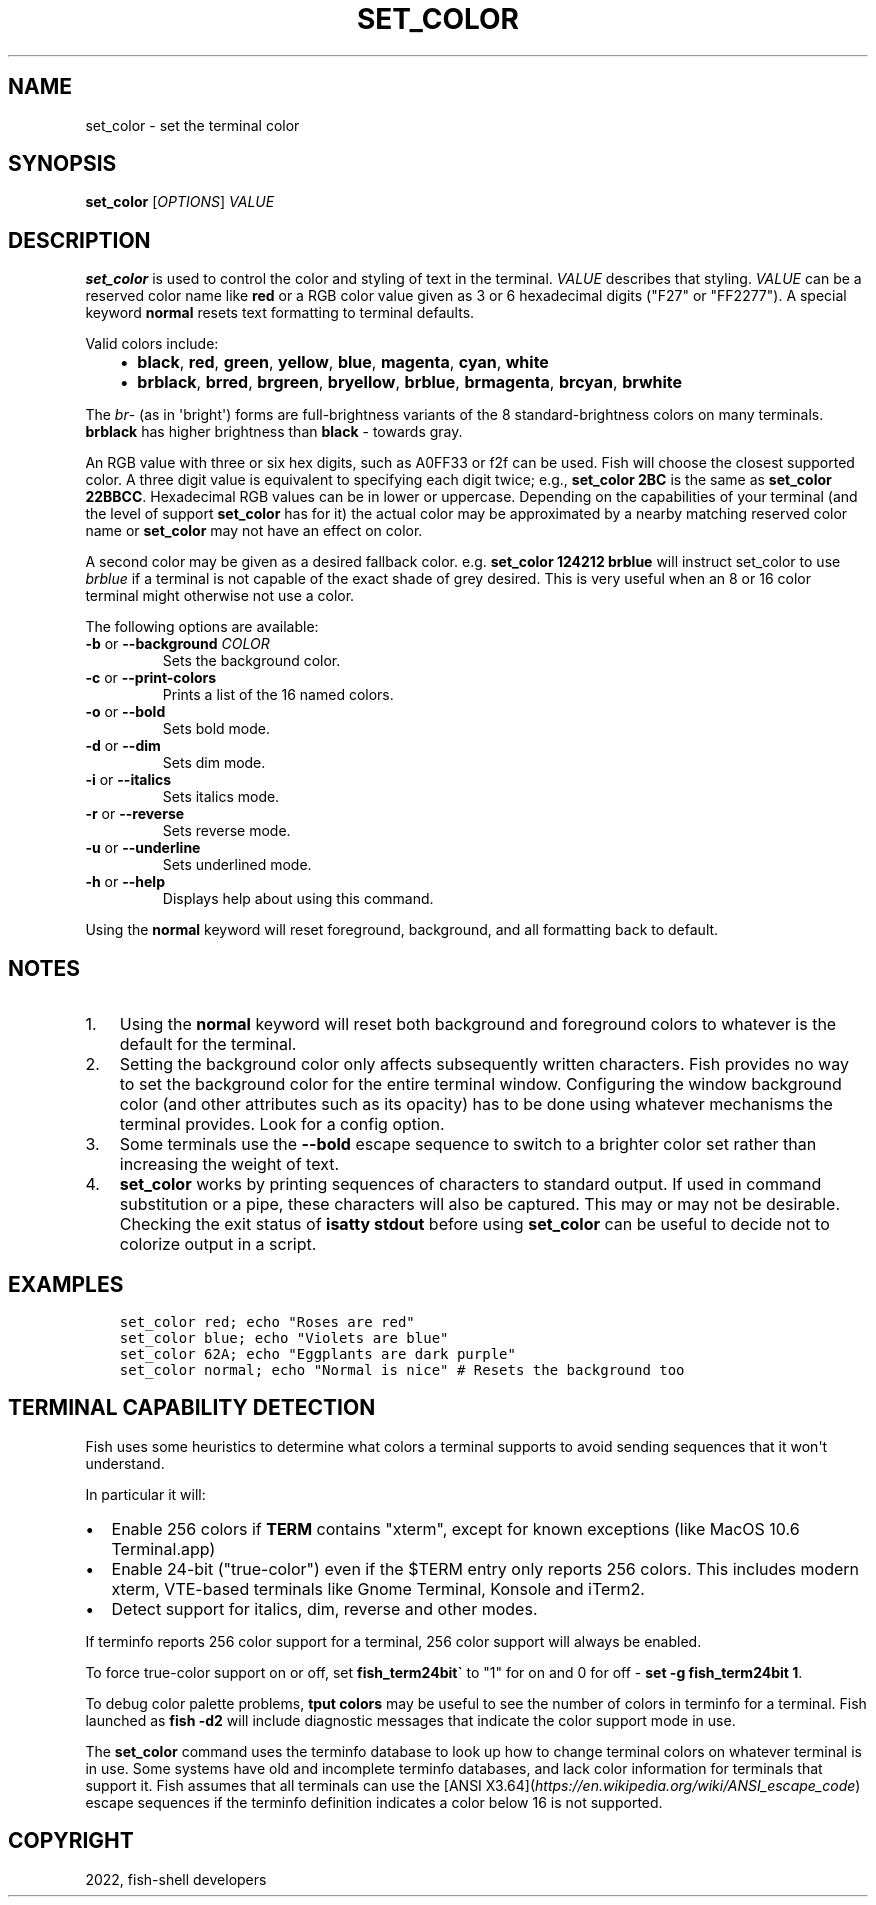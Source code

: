 .\" Man page generated from reStructuredText.
.
.
.nr rst2man-indent-level 0
.
.de1 rstReportMargin
\\$1 \\n[an-margin]
level \\n[rst2man-indent-level]
level margin: \\n[rst2man-indent\\n[rst2man-indent-level]]
-
\\n[rst2man-indent0]
\\n[rst2man-indent1]
\\n[rst2man-indent2]
..
.de1 INDENT
.\" .rstReportMargin pre:
. RS \\$1
. nr rst2man-indent\\n[rst2man-indent-level] \\n[an-margin]
. nr rst2man-indent-level +1
.\" .rstReportMargin post:
..
.de UNINDENT
. RE
.\" indent \\n[an-margin]
.\" old: \\n[rst2man-indent\\n[rst2man-indent-level]]
.nr rst2man-indent-level -1
.\" new: \\n[rst2man-indent\\n[rst2man-indent-level]]
.in \\n[rst2man-indent\\n[rst2man-indent-level]]u
..
.TH "SET_COLOR" "1" "Jul 20, 2022" "3.5" "fish-shell"
.SH NAME
set_color \- set the terminal color
.SH SYNOPSIS
.nf
\fBset_color\fP [\fIOPTIONS\fP] \fIVALUE\fP
.fi
.sp
.SH DESCRIPTION
.sp
\fBset_color\fP is used to control the color and styling of text in the terminal. \fIVALUE\fP describes that styling. \fIVALUE\fP can be a reserved color name like \fBred\fP or a RGB color value given as 3 or 6 hexadecimal digits ("F27" or "FF2277"). A special keyword \fBnormal\fP resets text formatting to terminal defaults.
.sp
Valid colors include:
.INDENT 0.0
.INDENT 3.5
.INDENT 0.0
.IP \(bu 2
\fBblack\fP, \fBred\fP, \fBgreen\fP, \fByellow\fP, \fBblue\fP, \fBmagenta\fP, \fBcyan\fP, \fBwhite\fP
.IP \(bu 2
\fBbrblack\fP, \fBbrred\fP, \fBbrgreen\fP, \fBbryellow\fP, \fBbrblue\fP, \fBbrmagenta\fP, \fBbrcyan\fP, \fBbrwhite\fP
.UNINDENT
.UNINDENT
.UNINDENT
.sp
The \fIbr\fP\- (as in \(aqbright\(aq) forms are full\-brightness variants of the 8 standard\-brightness colors on many terminals. \fBbrblack\fP has higher brightness than \fBblack\fP \- towards gray.
.sp
An RGB value with three or six hex digits, such as A0FF33 or f2f can be used. Fish will choose the closest supported color. A three digit value is equivalent to specifying each digit twice; e.g., \fBset_color 2BC\fP is the same as \fBset_color 22BBCC\fP\&. Hexadecimal RGB values can be in lower or uppercase. Depending on the capabilities of your terminal (and the level of support \fBset_color\fP has for it) the actual color may be approximated by a nearby matching reserved color name or \fBset_color\fP may not have an effect on color.
.sp
A second color may be given as a desired fallback color. e.g. \fBset_color 124212 brblue\fP will instruct set_color to use \fIbrblue\fP if a terminal is not capable of the exact shade of grey desired. This is very useful when an 8 or 16 color terminal might otherwise not use a color.
.sp
The following options are available:
.INDENT 0.0
.TP
\fB\-b\fP or \fB\-\-background\fP \fICOLOR\fP
Sets the background color.
.TP
\fB\-c\fP or \fB\-\-print\-colors\fP
Prints a list of the 16 named colors.
.TP
\fB\-o\fP or \fB\-\-bold\fP
Sets bold mode.
.TP
\fB\-d\fP or \fB\-\-dim\fP
Sets dim mode.
.TP
\fB\-i\fP or \fB\-\-italics\fP
Sets italics mode.
.TP
\fB\-r\fP or \fB\-\-reverse\fP
Sets reverse mode.
.TP
\fB\-u\fP or \fB\-\-underline\fP
Sets underlined mode.
.TP
\fB\-h\fP or \fB\-\-help\fP
Displays help about using this command.
.UNINDENT
.sp
Using the \fBnormal\fP keyword will reset foreground, background, and all formatting back to default.
.SH NOTES
.INDENT 0.0
.IP 1. 3
Using the \fBnormal\fP keyword will reset both background and foreground colors to whatever is the default for the terminal.
.IP 2. 3
Setting the background color only affects subsequently written characters. Fish provides no way to set the background color for the entire terminal window. Configuring the window background color (and other attributes such as its opacity) has to be done using whatever mechanisms the terminal provides. Look for a config option.
.IP 3. 3
Some terminals use the \fB\-\-bold\fP escape sequence to switch to a brighter color set rather than increasing the weight of text.
.IP 4. 3
\fBset_color\fP works by printing sequences of characters to standard output. If used in command substitution or a pipe, these characters will also be captured. This may or may not be desirable. Checking the exit status of \fBisatty stdout\fP before using \fBset_color\fP can be useful to decide not to colorize output in a script.
.UNINDENT
.SH EXAMPLES
.INDENT 0.0
.INDENT 3.5
.sp
.nf
.ft C
set_color red; echo "Roses are red"
set_color blue; echo "Violets are blue"
set_color 62A; echo "Eggplants are dark purple"
set_color normal; echo "Normal is nice" # Resets the background too
.ft P
.fi
.UNINDENT
.UNINDENT
.SH TERMINAL CAPABILITY DETECTION
.sp
Fish uses some heuristics to determine what colors a terminal supports to avoid sending sequences that it won\(aqt understand.
.sp
In particular it will:
.INDENT 0.0
.IP \(bu 2
Enable 256 colors if \fBTERM\fP contains "xterm", except for known exceptions (like MacOS 10.6 Terminal.app)
.IP \(bu 2
Enable 24\-bit ("true\-color") even if the $TERM entry only reports 256 colors. This includes modern xterm, VTE\-based terminals like Gnome Terminal, Konsole and iTerm2.
.IP \(bu 2
Detect support for italics, dim, reverse and other modes.
.UNINDENT
.sp
If terminfo reports 256 color support for a terminal, 256 color support will always be enabled.
.sp
To force true\-color support on or off, set \fBfish_term24bit\(ga\fP to "1" for on and 0 for off \- \fBset \-g fish_term24bit 1\fP\&.
.sp
To debug color palette problems, \fBtput colors\fP may be useful to see the number of colors in terminfo for a terminal. Fish launched as \fBfish \-d2\fP will include diagnostic messages that indicate the color support mode in use.
.sp
The \fBset_color\fP command uses the terminfo database to look up how to change terminal colors on whatever terminal is in use. Some systems have old and incomplete terminfo databases, and lack color information for terminals that support it. Fish assumes that all terminals can use the [ANSI X3.64](\fI\%https://en.wikipedia.org/wiki/ANSI_escape_code\fP) escape sequences if the terminfo definition indicates a color below 16 is not supported.
.SH COPYRIGHT
2022, fish-shell developers
.\" Generated by docutils manpage writer.
.
